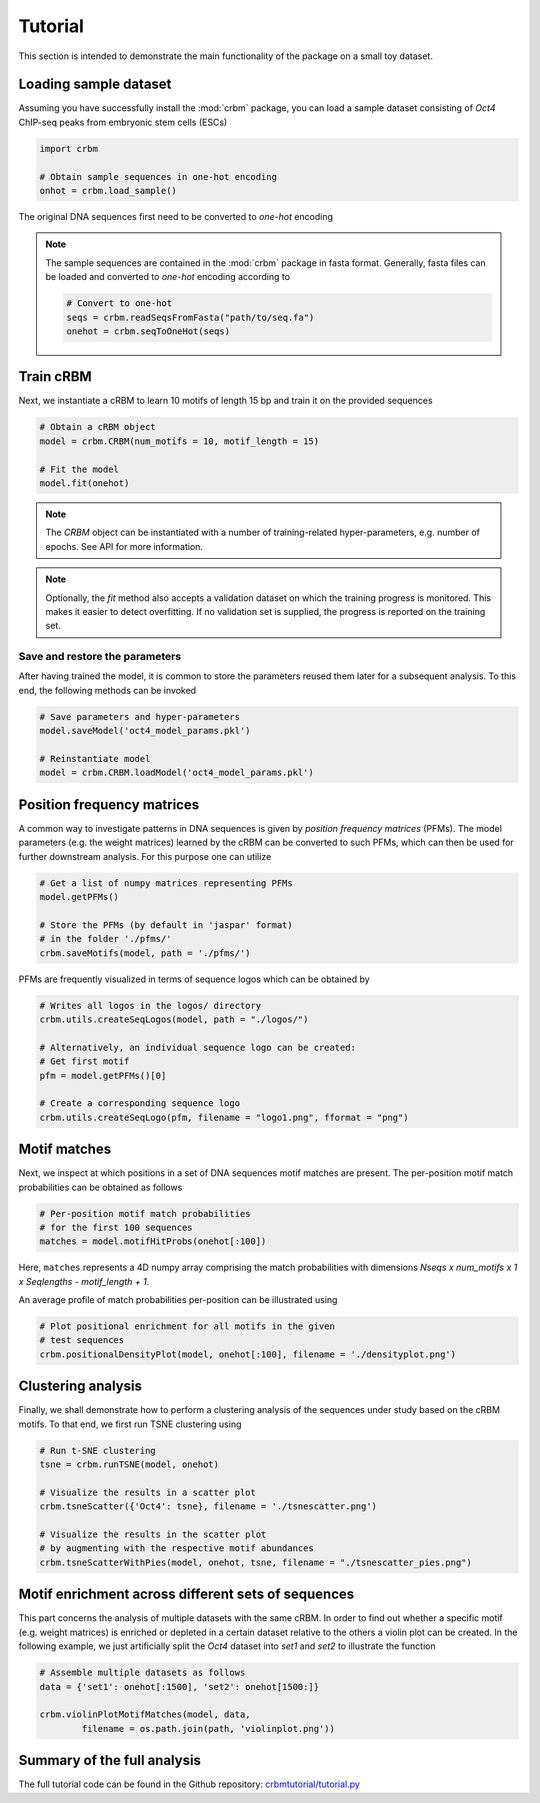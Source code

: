 ========
Tutorial
========

This section is intended to demonstrate the main functionality of
the package on a small toy dataset.

Loading sample dataset
----------------------

Assuming you have successfully install the :mod:`crbm` package,
you can load a sample dataset consisting of *Oct4* ChIP-seq peaks
from embryonic stem cells (ESCs)

.. code-block:: python

    import crbm

    # Obtain sample sequences in one-hot encoding
    onhot = crbm.load_sample()

The original DNA sequences first need to be converted to *one-hot* encoding

.. note::

    The sample sequences are contained in the :mod:`crbm` package in
    fasta format. Generally, fasta files can be loaded and converted 
    to *one-hot* encoding according to

    .. code-block:: python

        # Convert to one-hot
        seqs = crbm.readSeqsFromFasta("path/to/seq.fa")
        onehot = crbm.seqToOneHot(seqs)

Train cRBM
----------

Next, we instantiate a cRBM to learn 10 motifs
of length 15 bp and train it on the provided sequences

.. code-block:: python

    # Obtain a cRBM object
    model = crbm.CRBM(num_motifs = 10, motif_length = 15)

    # Fit the model
    model.fit(onehot)

.. note::

    The `CRBM` object can be instantiated with a number of training-related
    hyper-parameters, e.g. number of epochs. See API for more information.

.. note::

    Optionally, the `fit` method also accepts a validation dataset
    on which the training progress is monitored. This makes it easier
    to detect overfitting. If no validation set is supplied,
    the progress is reported on the training set.


Save and restore the parameters
+++++++++++++++++++++++++++++++

After having trained the model, 
it is common to store the parameters
reused them later for a subsequent analysis.
To this end, the following methods can be invoked

.. code-block:: python

    # Save parameters and hyper-parameters
    model.saveModel('oct4_model_params.pkl')

    # Reinstantiate model
    model = crbm.CRBM.loadModel('oct4_model_params.pkl')

Position frequency matrices
---------------------------

A common way to investigate patterns in DNA sequences is
given by *position frequency matrices* (PFMs).
The model parameters (e.g. the weight matrices) learned by the
cRBM can be converted to such PFMs,
which can then be used for further downstream analysis.
For this purpose one can utilize

.. code-block:: python

    # Get a list of numpy matrices representing PFMs
    model.getPFMs()

    # Store the PFMs (by default in 'jaspar' format)
    # in the folder './pfms/'
    crbm.saveMotifs(model, path = './pfms/')

PFMs are frequently visualized in terms of sequence logos
which can be obtained by

.. code-block:: python

    # Writes all logos in the logos/ directory
    crbm.utils.createSeqLogos(model, path = "./logos/")

    # Alternatively, an individual sequence logo can be created:
    # Get first motif
    pfm = model.getPFMs()[0]

    # Create a corresponding sequence logo
    crbm.utils.createSeqLogo(pfm, filename = "logo1.png", fformat = "png")


Motif matches
-------------

Next, we inspect at which positions in a set of DNA sequences
motif matches are present.
The per-position motif match probabilities can be obtained as follows

.. code-block:: python

    # Per-position motif match probabilities
    # for the first 100 sequences
    matches = model.motifHitProbs(onehot[:100])

Here, ``matches`` represents a 4D numpy array comprising the match
probabilities with dimensions
`Nseqs x num_motifs x 1 x Seqlengths - motif_length + 1`.

An average profile of match probabilities per-position
can be illustrated using

.. code-block:: python

    # Plot positional enrichment for all motifs in the given
    # test sequences
    crbm.positionalDensityPlot(model, onehot[:100], filename = './densityplot.png')


Clustering analysis
-------------------

Finally, we shall demonstrate how to perform a clustering analysis
of the sequences under study based on the cRBM motifs.
To that end, we first run TSNE clustering using

.. code-block:: python

    # Run t-SNE clustering
    tsne = crbm.runTSNE(model, onehot)

    # Visualize the results in a scatter plot
    crbm.tsneScatter({'Oct4': tsne}, filename = './tsnescatter.png')

    # Visualize the results in the scatter plot
    # by augmenting with the respective motif abundances
    crbm.tsneScatterWithPies(model, onehot, tsne, filename = "./tsnescatter_pies.png")

Motif enrichment across different sets of sequences
---------------------------------------------------

This part concerns the analysis of multiple datasets
with the same cRBM.
In order to find out whether a specific 
motif (e.g. weight matrices)
is enriched or depleted in a certain dataset relative
to the others a violin plot can be created.
In the following example, we just artificially split
the *Oct4* dataset into *set1* and *set2* to illustrate
the function

.. code-block:: python

    # Assemble multiple datasets as follows
    data = {'set1': onehot[:1500], 'set2': onehot[1500:]}

    crbm.violinPlotMotifMatches(model, data, 
            filename = os.path.join(path, 'violinplot.png'))

    
Summary of the full analysis
----------------------------

The full tutorial code can be found in the Github repository: 
`crbmtutorial/tutorial.py <https://github.com/wkopp/crbm/blob/master/crbmtutorial/tutorial.py>`_
